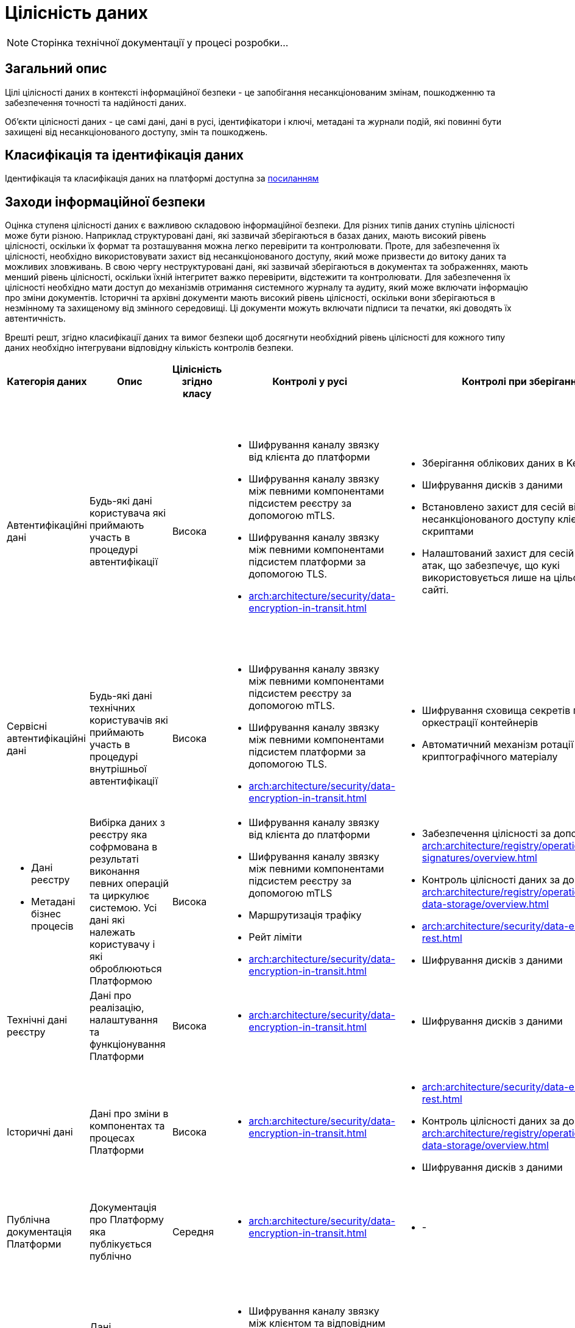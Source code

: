 = Цілісність даних

[NOTE]
--
Сторінка технічної документації у процесі розробки...
--

== Загальний опис

Цілі цілісності даних в контексті інформаційної безпеки - це запобігання несанкціонованим змінам, пошкодженню та забезпечення точності та надійності даних.

Об'єкти цілісності даних - це самі дані, дані в русі, ідентифікатори і ключі, метадані та журнали подій, які повинні бути захищені від несанкціонованого доступу, змін та пошкоджень.

== Класифікація та ідентифікація даних

Ідентифікація та класифікація даних на платформі доступна за xref:arch:architecture/security/data-classification.adoc[посиланням]

== Заходи інформаційної безпеки

Оцінка ступеня цілісності даних є важливою складовою інформаційної безпеки. Для різних типів даних ступінь цілісності може бути різною. Наприклад структуровані дані, які зазвичай зберігаються в базах даних, мають високий рівень цілісності, оскільки їх формат та розташування можна легко перевірити та контролювати. Проте, для забезпечення їх цілісності, необхідно використовувати захист від несанкціонованого доступу, який може призвести до витоку даних та можливих зловживань. В свою чергу неструктуровані дані, які зазвичай зберігаються в документах та зображеннях, мають менший рівень цілісності, оскільки їхній інтегритет важко перевірити, відстежити та контролювати. Для забезпечення їх цілісності необхідно мати доступ до механізмів отримання системного журналу та аудиту, який може включати інформацію про зміни документів. Історичні та архівні документи мають високий рівень цілісності, оскільки вони зберігаються в незмінному та захищеному від змінного середовищі. Ці документи можуть включати підписи та печатки, які доводять їх автентичність.

Врешті решт, згідно класифікації даних та вимог безпеки щоб досягнути необхідний рівень цілісності для кожного типу даних необхідно інтегрувани відповідну кількість контролів безпеки.

|===
| Категорія даних | Опис | Цілісність згідно класу | Контролі у русі | Контролі при зберіганні | Інші контролі безпеки

| Автентифікаційні дані
| Будь-які дані користувача які приймають участь в процедурі автентифікації
| Висока
a|
- Шифрування каналу звязку від клієнта до платформи
- Шифрування каналу звязку між певними компонентами підсистем реєстру за допомогою mTLS.
- Шифрування каналу звязку між певними компонентами підсистем платформи за допомогою TLS.
- xref:arch:architecture/security/data-encryption-in-transit.adoc[]
a|
- Зберігання облікових даних в KeyCloak
- Шифрування дисків з даними
- Встановлено захист для сесій від несанкціонованого доступу клієнтськими скриптами
- Налаштований захист для сесій від CSRF-атак, що забезпечує, що кукі використовується лише на цільовому веб-сайті.
a|
- Інтерфейс керування додатково захищено мережевим контролем доступу
- Використовується надійний механізм автентифікації та система розмежування прав основана на ролях
- Резервне копіювання
- Журналювання


| Сервісні автентифікаційні дані
| Будь-які дані технічних користувачів які приймають участь в процедурі внутрішньої автентифікації
| Висока
a|
- Шифрування каналу звязку між певними компонентами підсистем реєстру за допомогою mTLS.
- Шифрування каналу звязку між певними компонентами підсистем платформи за допомогою TLS.
- xref:arch:architecture/security/data-encryption-in-transit.adoc[]
a|
- Шифрування сховища секретів підсистеми оркестрації контейнерів
- Автоматичний механізм ротації криптографічного матеріалу
a|
- Автентифікація
- Авторизація
- Резервне копіювання
- Журналювання


a| 
- Дані реєстру
- Метадані бізнес процесів
| Вибірка даних з реєстру яка софрмована в результаті виконання певних операцій та циркулює системою. Усі дані які належать користувачу і які оброблюються Платформою
| Висока
a|
- Шифрування каналу звязку від клієнта до платформи
- Шифрування каналу звязку між певними компонентами підсистем реєстру за допомогою mTLS
- Маршрутизація трафіку
- Рейт ліміти
- xref:arch:architecture/security/data-encryption-in-transit.adoc[]
a|
- Забезпечення цілісності за допомогою xref:arch:architecture/registry/operational/digital-signatures/overview.adoc[]
- Контроль цілісності даних за допомогою xref:arch:architecture/registry/operational/relational-data-storage/overview.adoc[]
- xref:arch:architecture/security/data-encryption-at-rest.adoc[]
- Шифрування дисків з даними
a|
- Автентифікація
- Авторизація
- Журналювання
- Аудит


| Технічні дані реєстру
| Дані про реалізацію, налаштування та функціонування Платформи
| Висока
a|
- xref:arch:architecture/security/data-encryption-in-transit.adoc[]
a|
- Шифрування дисків з даними
a|
- Автентифікація
- Авторизація
- Журналювання


| Історичні дані
| Дані про зміни в компонентах та процесах Платформи
| Висока
a|
- xref:arch:architecture/security/data-encryption-in-transit.adoc[]
a|
- xref:arch:architecture/security/data-encryption-at-rest.adoc[]
- Контроль цілісності даних за допомогою xref:arch:architecture/registry/operational/relational-data-storage/overview.adoc[]
- Шифрування дисків з даними
a|
- Дані доступні тільки для читання
- Автентифікація
- Авторизація
- Журналювання
- Аудит


| Публічна документація Платформи
| Документація про Платформу яка публікується публічно
| Середня
a|
- xref:arch:architecture/security/data-encryption-in-transit.adoc[]
a|
- -
a|
- Дані доступні тільки для читання



| Дані працездатності системи
| Дані моніторингу, трейсингу та журналювання
| Висока
a|
- Шифрування каналу звязку між клієнтом та відповідним веб-інтерфейсом
- xref:arch:architecture/security/data-encryption-in-transit.adoc[]
a|
- - 
a|
- Автентифікація
- Авторизація
- Журналювання
- Інтерфейс керування додатково захищено мережевим контролем доступу


| Криптографічні дані
| Дані які мають відношення то криптографічних операцій
| Висока
a|
- Шифрування каналу звязку та надійні алгоритми обміну ключами
- Шифрування каналу звязку між певними компонентами підсистем реєстру за допомогою mTLS
- xref:arch:architecture/security/data-encryption-in-transit.adoc[]
a|
- Шифрування сховища секретів підсистеми оркестрації контейнерів
- Автоматичний механізм ротації криптографічного матеріалу
a|
- Інтерфейс керування додатково захищено мережевим контролем доступу
- Автентифікація
- Авторизація
- Резервне копіювання

| Цифрові підписи
| Дані які відносять до процесу підпису або перевірки підпису даних на Платформі
| Висока
a|
- Шифрування каналу звязку між платформою та зовнішніми системами
- Шифрування каналу звязку сеансовим ключем між бібліотекою та HSM
a|
- Зберігання даних у програмно-апаратному захищеному модулі (HSM)
a|
- Механізм додаткової ідентифікації
- Механізм спеціальної автентифікації
- Механізми обмеження доступу

| Чутливі налаштування
| Налаштування які впливають на працездатність Платформи та може містити чутливу інформацію
| Висока
a|
- Шифрування каналу звязку
a|
- Шифрування сховища секретів реєстрів на платформи
a|
- Автентифікація на базі токенів та інтегрована з підсистемою оркестрації контейнерів
- Відсутність доступу до сховища у будь-якого користувача платформи
- Механізм транзитивного безключевого шифрування платформенного та реєстрових волтів центральним для підвищення безпеки даних та зниження ризика компрометації ключів.
- Механізм делегування розшифрування центрального волта хмарному сервісу керування секретами задля підвищення безпеки, зменшення ризику витоку ключів та підвищення надійності системи
- Реалізація розмежування прав на базі політик доступу
- Резервне копіювання

|===

== Журналювання та аудит

На Платформі Реєстрів існують відповідні підсистеми - журналювання подій та журналювання подій аудиту. Потрібно зауважити що платформа надає лише базовий функціонал по збору та відображенню журналів системи та аудиту. Для побудови повноцінної системи моніторингу подій безпеки у режими реальноого часу організація (власник платформи) має інтегрувати платформу з відповідною SIEM системою. 

Підсистема журналювання подій аудиту - це підсистема, що забезпечує збір, зберігання та аналіз інформації про дії користувачів, які мають доступ до даних. Підсистема збирає повну інформація про всі дії користувача, включаючи доступ, зміну та видалення даних. Детальніше про покриття компонентів платформи підсистемою аудиту можна ознайомитись за xref:arch:architecture/registry/operational/audit/overview.adoc[посиланням].

Детальніше з форматом даних у підсистемі аудиту можна ознайомитись за xref:arch:architecture/registry/operational/audit/audit.adoc[посиланням].

Підсистема аудиту надає адміністраторам доступ до даних через веб-інтерфейс Підсистеми аналітичної звітності у вигляді набору службових дашбордів, які створюються під час розгортання реєстру. Детальніше з підсистемою аналітічної звітності можна ознайомитись за xref:arch:architecture/registry/operational/reporting/overview.adoc[посиланням].

Також на платформі присутня підсистема журналювання подій. Вона базується на стеку ElasticSearch, Fluentd та Kibana та дозволяє збирати, аналізувати та візуалізувати журнали подій безпеки на платформі. Система журналювання подій забезпечує доступ до детального журналювання подій безпеки на різних рівнях основних технологій. Підсистема забезпечує підвищену безпеку, широкі можливості журналювання та аналізу журналів, відслідковування проблем в реальному часі та зручний веб-інтерфейс управління журналами подій.

Детальніше з підсистемою можна ознайомитись за за xref:arch:architecture/platform/operational/logging/overview.adoc[посиланням].

== Заходи в разі порушення цілісності даних

=== Реагування на інциденти цілісності даних

Реагування на інциденти цілісності даних - це процес виявлення, оцінки та виправлення порушень безпеки даних, який має на меті захистити цілісність даних та запобігти потенційним загрозам. Цей процес включає виявлення інциденту, оцінку його наслідків та відновлення нормального функціонування системи. Відповідальність за побудову процесу реагуванян на інциденти цілісності платформи та реєстрів лежить повністю на організації (власнику платформи).

Взагалі процес складається з основних чотирьох дій, а саме:

1. Виявлення інциденту. Для цього власник платформи повинен мати систему моніторингу, яка дозволить вчасно виявити будь-яке порушення цілісності даних. Платформа надає інструменти для збору та аналізу журналів подій та аудиту.

2. Оцінка ризиків. Після виявлення інциденту власник платформи повинен провести оцінку ризиків, що виникають з цього порушення цілісності даних.

3. Відновлення даних. Власник платформи повинен відновити пошкоджені дані або втрачені дані з резервних копій.

4. Запобігання виникненню інцидентів в майбутньому. Власник платформи повинен зробити висновки з інциденту та внести необхідні зміни у систему безпеки платформи заради запобігання виникненню подібних інцидентів в майбутньому.

=== Відновлення даних після порушення цілісності

Відновлення даних після порушення цілісності має бути проведене з урахуванням збереження оригінальної якості й цілісності даних. Для цього платформа надає функціонал по створенню резервних копій інформації, які зберігаються в надійному та безпечному місці.

* Центральні компоненти
** xref:backup-restore/control-plane-components-backup-restore.adoc[]
** xref:backup-restore/backup-schedule-cluster-mgmt.adoc[]

* Середовище реєстру
** xref:backup-restore/control-plane-backup-restore.adoc[]
** xref:backup-restore/backup-schedule-registry-components.adoc[]

* xref:backup-restore/postgres-backup-restore.adoc[]
* xref:backup-restore/master_ip_repair.adoc[]


== Завдання та відповідальність

Відповідальності за цілісність даних несуть керівництво компанії, співробітники, адміністратори баз даних та інших систем, а також користувачі, які мають доступ до даних. Ролі та відповідальності з питань цілісності даних можуть відрізнятися в залежності від розміру та складності організації але безпосередньо визначення ролей та зобовязань повністю лежить на плечах організації (власнику платформи).

Власник платформи:

- Виділення фінансування та ресурсів для забезпечення безпеки даних

Інформаційний відділ:

- Розробка стратегії з питань захисту інформації.
- Моніторинг систем безпеки та виявлення проблем операційних систем та програмного забезпечення.
- Аналіз ризиків, пов'язаних зі ступенем доступу до інформації та подальший розвиток планів на основі цих аналізів.
- Вдосконалення систем зберігання та обробки інформації у відповідності з міжнародними нормами та стандартами щодо безпеки даних.

Адміністратори платформи:

- Безпечне налаштування платформи згідно наданих рекомендацій
- Налаштування зовнішніх інтеграцій
- Регламентоване надання доступу до платформи та реєстрів
- Обмеження мережевого доступу до адміністративних інтерфейсів
- Налаштування інформаційних дашбордів

Розробники регламенту:

- Розробка регламенту реєстру таким чином щоб цілісність даних не була порушена неавторизованими особами
- Відповідають за цілісність регламенту

Персонал із забезпечення інформаційної безпеки:
- Навчання користувачів організації(власник платформи) щодо стандартів безпеки даних та заходів захисту інформації.

